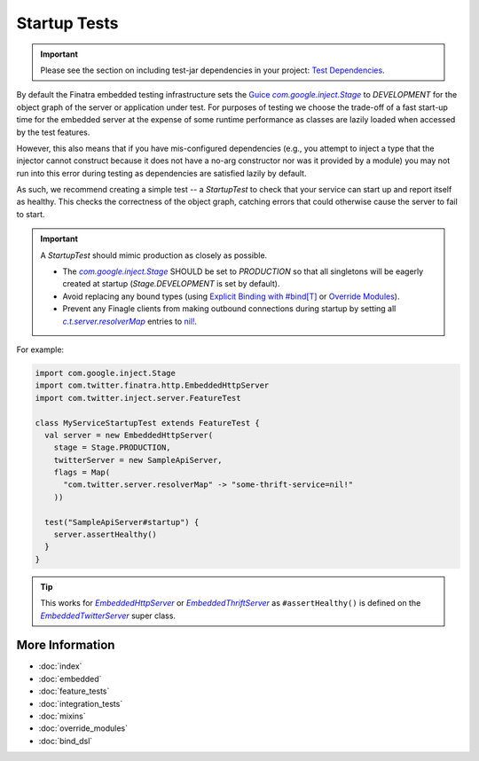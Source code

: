.. _startup_tests:

Startup Tests
=============

.. important::

  Please see the section on including test-jar dependencies in your project: `Test Dependencies <../..#test-dependencies>`_.

By default the Finatra embedded testing infrastructure sets the `Guice <https://github.com/google/guice>`__
|com.google.inject.Stage|_ to `DEVELOPMENT` for the object graph of the server or application under
test. For purposes of testing we choose the trade-off of a fast start-up time for the embedded
server at the expense of some runtime performance as classes are lazily loaded when accessed by the
test features.

However, this also means that if you have mis-configured dependencies (e.g., you attempt to inject
a type that the injector cannot construct because it does not have a no-arg constructor nor was it
provided by a module) you may not run into this error during testing as dependencies are satisfied
lazily by default.

As such, we recommend creating a simple test -- a `StartupTest` to check that your service can start
up and report itself as healthy. This checks the correctness of the object graph, catching errors
that could otherwise cause the server to fail to start.

.. important::

  A `StartupTest` should mimic production as closely as possible.

  -  The |com.google.inject.Stage|_ SHOULD be set to `PRODUCTION` so that all singletons will be
     eagerly created at startup (`Stage.DEVELOPMENT` is set by default).
  -  Avoid replacing any bound types (using `Explicit Binding with #bind[T] <bind_dsl.html>`__ or
     `Override Modules <override_modules.html>`__).
  -  Prevent any Finagle clients from making outbound connections during startup by setting all
     |c.t.server.resolverMap|_ entries to `nil! <https://github.com/twitter/finagle/blob/f970bd5b0c1b3f968694dcde33b47b21869b9f0e/finagle-core/src/main/scala/com/twitter/finagle/Resolver.scala#L82>`__.

For example:

.. code:: scala

    import com.google.inject.Stage
    import com.twitter.finatra.http.EmbeddedHttpServer
    import com.twitter.inject.server.FeatureTest

    class MyServiceStartupTest extends FeatureTest {
      val server = new EmbeddedHttpServer(
        stage = Stage.PRODUCTION,
        twitterServer = new SampleApiServer,
        flags = Map(
          "com.twitter.server.resolverMap" -> "some-thrift-service=nil!"
        ))

      test("SampleApiServer#startup") {
        server.assertHealthy()
      }
    }


.. tip::

  This works for |EmbeddedHttpServer|_ or |EmbeddedThriftServer|_ as ``#assertHealthy()`` is defined on
  the |EmbeddedTwitterServer|_ super class.

More Information
----------------

- :doc:`index`
- :doc:`embedded`
- :doc:`feature_tests`
- :doc:`integration_tests`
- :doc:`mixins`
- :doc:`override_modules`
- :doc:`bind_dsl`

.. |com.google.inject.Stage| replace:: `com.google.inject.Stage`
.. _com.google.inject.Stage: https://google.github.io/guice/api-docs/4.0/javadoc/com/google/inject/Stage.html

.. |c.t.server.resolverMap| replace:: `c.t.server.resolverMap`
.. _c.t.server.resolverMap: https://github.com/twitter/twitter-server/blob/15e35a3a3070c50168ff55fd83a2dff28b09795c/server/src/main/scala/com/twitter/server/FlagResolver.scala#L9>

.. |EmbeddedTwitterServer| replace:: `EmbeddedTwitterServer`
.. _EmbeddedTwitterServer: https://github.com/twitter/finatra/blob/c6e4716f082c0c8790d06d9e1664aacbd0c3fede/inject/inject-server/src/test/scala/com/twitter/inject/server/EmbeddedTwitterServer.scala#L264

.. |EmbeddedHttpServer| replace:: `EmbeddedHttpServer`
.. _EmbeddedHttpServer: https://github.com/twitter/finatra/blob/develop/http/src/test/scala/com/twitter/finatra/http/EmbeddedHttpServer.scala

.. |EmbeddedThriftServer| replace:: `EmbeddedThriftServer`
.. _EmbeddedThriftServer: https://github.com/twitter/finatra/blob/develop/thrift/src/test/scala/com/twitter/finatra/thrift/EmbeddedThriftServer.scala


